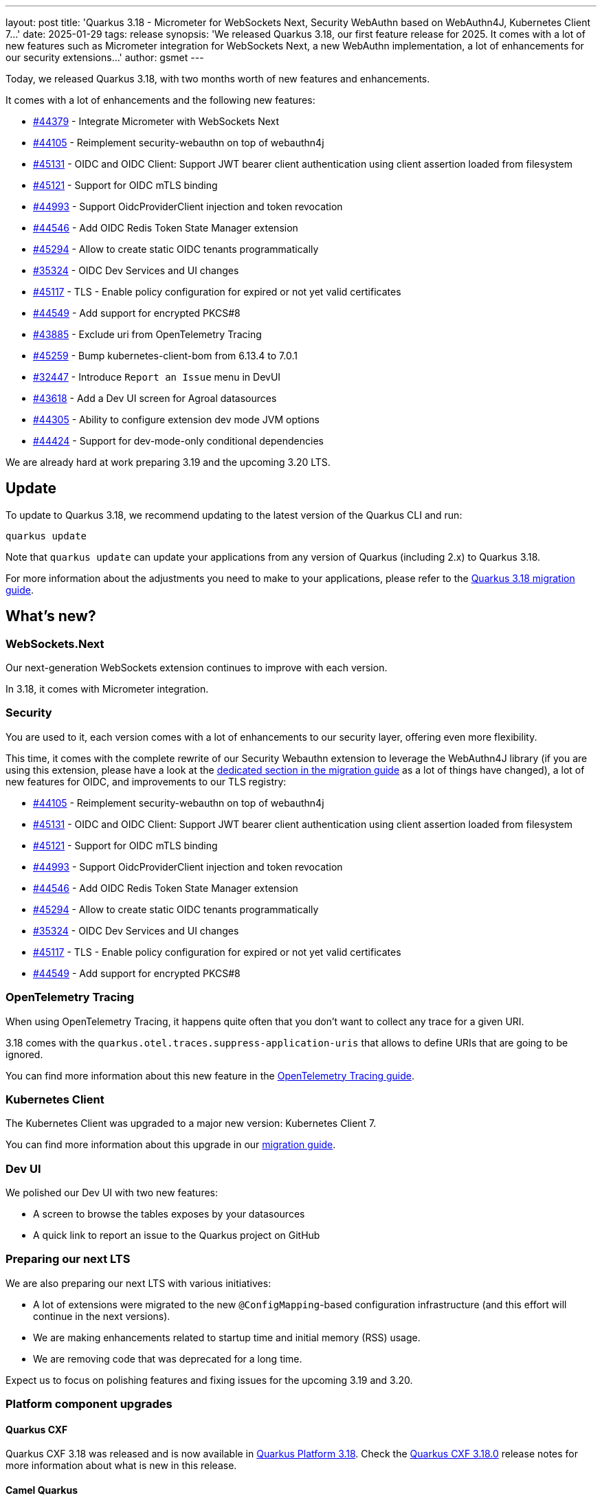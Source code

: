---
layout: post
title: 'Quarkus 3.18 - Micrometer for WebSockets Next, Security WebAuthn based on WebAuthn4J, Kubernetes Client 7...'
date: 2025-01-29
tags: release
synopsis: 'We released Quarkus 3.18, our first feature release for 2025. It comes with a lot of new features such as Micrometer integration for WebSockets Next, a new WebAuthn implementation, a lot of enhancements for our security extensions...'
author: gsmet
---

Today, we released Quarkus 3.18, with two months worth of new features and enhancements.

It comes with a lot of enhancements and the following new features:

* https://github.com/quarkusio/quarkus/pull/44379[#44379] - Integrate Micrometer with WebSockets Next
* https://github.com/quarkusio/quarkus/pull/44105[#44105] - Reimplement security-webauthn on top of webauthn4j
* https://github.com/quarkusio/quarkus/pull/45131[#45131] - OIDC and OIDC Client: Support JWT bearer client authentication using client assertion loaded from filesystem
* https://github.com/quarkusio/quarkus/pull/45121[#45121] - Support for OIDC mTLS binding
* https://github.com/quarkusio/quarkus/pull/44993[#44993] - Support OidcProviderClient injection and token revocation
* https://github.com/quarkusio/quarkus/pull/44546[#44546] - Add OIDC Redis Token State Manager extension
* https://github.com/quarkusio/quarkus/pull/45294[#45294] - Allow to create static OIDC tenants programmatically
* https://github.com/quarkusio/quarkus/pull/35324[#35324] - OIDC Dev Services and UI changes
* https://github.com/quarkusio/quarkus/pull/45117[#45117] - TLS - Enable policy configuration for expired or not yet valid certificates
* https://github.com/quarkusio/quarkus/pull/44549[#44549] - Add support for encrypted PKCS#8
* https://github.com/quarkusio/quarkus/pull/43885[#43885] - Exclude uri from OpenTelemetry Tracing
* https://github.com/quarkusio/quarkus/pull/45259[#45259] - Bump kubernetes-client-bom from 6.13.4 to 7.0.1
* https://github.com/quarkusio/quarkus/pull/32447[#32447] - Introduce `Report an Issue`  menu in DevUI
* https://github.com/quarkusio/quarkus/pull/43618[#43618] - Add a Dev UI screen for Agroal datasources
* https://github.com/quarkusio/quarkus/pull/44305[#44305] - Ability to configure extension dev mode JVM options
* https://github.com/quarkusio/quarkus/pull/44424[#44424] - Support for dev-mode-only conditional dependencies

We are already hard at work preparing 3.19 and the upcoming 3.20 LTS.

== Update

To update to Quarkus 3.18, we recommend updating to the latest version of the Quarkus CLI and run:

[source,bash]
----
quarkus update
----

Note that `quarkus update` can update your applications from any version of Quarkus (including 2.x) to Quarkus 3.18.

For more information about the adjustments you need to make to your applications, please refer to the https://github.com/quarkusio/quarkus/wiki/Migration-Guide-3.18[Quarkus 3.18 migration guide].

== What's new?

=== WebSockets.Next

Our next-generation WebSockets extension continues to improve with each version.

In 3.18, it comes with Micrometer integration.

=== Security

You are used to it, each version comes with a lot of enhancements to our security layer, offering even more flexibility.

This time, it comes with the complete rewrite of our Security Webauthn extension to leverage the WebAuthn4J library (if you are using this extension, please have a look at the https://github.com/quarkusio/quarkus/wiki/Migration-Guide-3.18#webauthn[dedicated section in the migration guide] as a lot of things have changed), a lot of new features for OIDC, and improvements to our TLS registry:

* https://github.com/quarkusio/quarkus/pull/44105[#44105] - Reimplement security-webauthn on top of webauthn4j
* https://github.com/quarkusio/quarkus/pull/45131[#45131] - OIDC and OIDC Client: Support JWT bearer client authentication using client assertion loaded from filesystem
* https://github.com/quarkusio/quarkus/pull/45121[#45121] - Support for OIDC mTLS binding
* https://github.com/quarkusio/quarkus/pull/44993[#44993] - Support OidcProviderClient injection and token revocation
* https://github.com/quarkusio/quarkus/pull/44546[#44546] - Add OIDC Redis Token State Manager extension
* https://github.com/quarkusio/quarkus/pull/45294[#45294] - Allow to create static OIDC tenants programmatically
* https://github.com/quarkusio/quarkus/pull/35324[#35324] - OIDC Dev Services and UI changes
* https://github.com/quarkusio/quarkus/pull/45117[#45117] - TLS - Enable policy configuration for expired or not yet valid certificates
* https://github.com/quarkusio/quarkus/pull/44549[#44549] - Add support for encrypted PKCS#8

=== OpenTelemetry Tracing

When using OpenTelemetry Tracing, it happens quite often that you don't want to collect any trace for a given URI.

3.18 comes with the `quarkus.otel.traces.suppress-application-uris` that allows to define URIs that are going to be ignored.

You can find more information about this new feature in the https://quarkus.io/guides/opentelemetry-tracing#disabling-traces-for-app-endpoints[OpenTelemetry Tracing guide].

=== Kubernetes Client

The Kubernetes Client was upgraded to a major new version: Kubernetes Client 7.

You can find more information about this upgrade in our https://github.com/quarkusio/quarkus/wiki/Migration-Guide-3.18#kubernetes-client-fabric8[migration guide].

=== Dev UI

We polished our Dev UI with two new features:

- A screen to browse the tables exposes by your datasources
- A quick link to report an issue to the Quarkus project on GitHub

=== Preparing our next LTS

We are also preparing our next LTS with various initiatives:

- A lot of extensions were migrated to the new `@ConfigMapping`-based configuration infrastructure (and this effort will continue in the next versions).
- We are making enhancements related to startup time and initial memory (RSS) usage.
- We are removing code that was deprecated for a long time.

Expect us to focus on polishing features and fixing issues for the upcoming 3.19 and 3.20.

=== Platform component upgrades

==== Quarkus CXF

Quarkus CXF 3.18 was released and is now available in https://code.quarkus.io/?extension-search=origin:platform%20quarkus-cxf[Quarkus Platform 3.18].
Check the https://docs.quarkiverse.io/quarkus-cxf/dev/release-notes/3.18.0.html[Quarkus CXF 3.18.0] release notes for more information about what is new in this release.

==== Camel Quarkus

Camel Quarkus has been upgraded to 3.18.0.

== Full changelog

You can get the full changelog of https://github.com/quarkusio/quarkus/releases/tag/3.18.0.CR1[3.18.0.CR1], https://github.com/quarkusio/quarkus/releases/tag/3.18.0[3.18.0], and https://github.com/quarkusio/quarkus/releases/tag/3.18.1[3.18.1] on GitHub.

== Contributors

The Quarkus community is growing and has now https://github.com/quarkusio/quarkus/graphs/contributors[1048 contributors].
Many many thanks to each and everyone of them.

In particular for the 3.18 release, thanks to Akulov S V, Ales Justin, Alex Martel, Alexander Pankin, Alexey Loubyansky, André Pantaleão, Andy Damevin, Ankush Saini, Antonio Musarra, Auri Munoz, Bassel Rachid, Blaz Mrak, Bruno Baptista, Bruno Marvin, Chris Laprun, Christian Ivanov, Christian Pieczewski, Clement Escoffier, Cristian Burlacu, Damien Clément d'Huart, Daniel Bobbert, Daniel Strobusch, Danilo Piazzalunga, David M. Lloyd, Davide D'Alto, Eduard Wagner, Emmanuel Ferdman, Eric Deandrea, Erik Mattheis, Fary Hurtado, Foivos Zakkak, Francesco Nigro, George Gastaldi, Georgios Andrianakis, Gianmarco Frangipane, Guillaume Smet, Gurubase.io, Harald Albers, HerrDerb, Holly Cummins, Inaki Villar, Ioannis Canellos, ivan.baricic, Jakub Jedlicka, Jan Martiska, Jeremie Bresson, Jochen Schalanda, Johnathan Gilday, Jorge Pinto, Jose, Julien Ponge, Katia Aresti, Ladislav Thon, Lars Andringa, Loïc Mathieu, luneo7, Maciej Lisowski, Marc Nuri, Marco Belladelli, Marco Bungart, Marco Collovati, Marek Skacelik, mariofusco, Martin Bartoš, Martin Kouba, Martin Panzer, Matej Novotny, Matheus Cruz, Max Rydahl Andersen, Michael Edgar, Michal Maléř, Michal Vavřík, Neon, Nuno Neto, ogomezdi, Ozan Gunalp, Ozzy Osborne, Peter Skopek, Phillip Krüger, rghara, Roberto Balarezo, Roberto Cortez, Rolfe Dlugy-Hegwer, Romain QUINIO, Rostislav Svoboda, row, Scott M Stark, Sergey Beryozkin, sergioruydev, Sola-ris, Stephan Strate, Stuart Douglas, Stéphane Épardaud, Thibault Meyer, Thomas Canava, tom, Trấn Nguyễn, vkn, xstefank, Yoann Rodière, Yoshikazu Nojima, zanmagerl, and Zheng Feng.

== Come Join Us

We value your feedback a lot so please report bugs, ask for improvements... Let's build something great together!

If you are a Quarkus user or just curious, don't be shy and join our welcoming community:

 * provide feedback on https://github.com/quarkusio/quarkus/issues[GitHub];
 * craft some code and https://github.com/quarkusio/quarkus/pulls[push a PR];
 * discuss with us on https://quarkusio.zulipchat.com/[Zulip] and on the https://groups.google.com/d/forum/quarkus-dev[mailing list];
 * ask your questions on https://stackoverflow.com/questions/tagged/quarkus[Stack Overflow].
